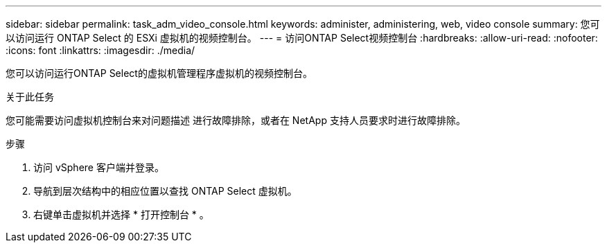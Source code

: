 ---
sidebar: sidebar 
permalink: task_adm_video_console.html 
keywords: administer, administering, web, video console 
summary: 您可以访问运行 ONTAP Select 的 ESXi 虚拟机的视频控制台。 
---
= 访问ONTAP Select视频控制台
:hardbreaks:
:allow-uri-read: 
:nofooter: 
:icons: font
:linkattrs: 
:imagesdir: ./media/


[role="lead"]
您可以访问运行ONTAP Select的虚拟机管理程序虚拟机的视频控制台。

.关于此任务
您可能需要访问虚拟机控制台来对问题描述 进行故障排除，或者在 NetApp 支持人员要求时进行故障排除。

.步骤
. 访问 vSphere 客户端并登录。
. 导航到层次结构中的相应位置以查找 ONTAP Select 虚拟机。
. 右键单击虚拟机并选择 * 打开控制台 * 。


